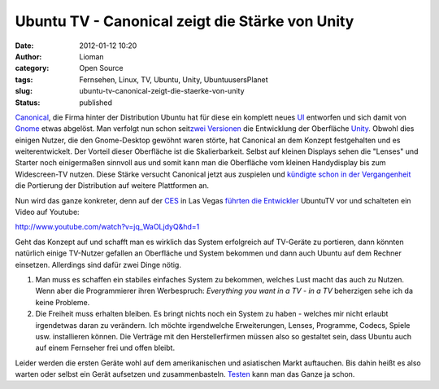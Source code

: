 Ubuntu TV - Canonical zeigt die Stärke von Unity
################################################
:date: 2012-01-12 10:20
:author: Lioman
:category: Open Source
:tags: Fernsehen, Linux, TV, Ubuntu, Unity, UbuntuusersPlanet
:slug: ubuntu-tv-canonical-zeigt-die-staerke-von-unity
:status: published

`Canonical <http://www.canonical.com/>`__, die Firma hinter der
Distribution Ubuntu hat für diese ein komplett neues
`UI <http://de.wikipedia.org/wiki/Benutzerschnittstelle>`__ entworfen
und sich damit von `Gnome <http://gnome.org>`__ etwas abgelöst. Man
verfolgt nun schon seit\ `zwei
Versionen <http://www.lioman.de/2011/04/ubuntu-11-04-ist-drausen/>`__
die Entwicklung der Oberfläche
`Unity <http://www.lioman.de/tag/Unity>`__. Obwohl dies einigen Nutzer,
die den Gnome-Desktop gewöhnt waren störte, hat Canonical an dem Konzept
festgehalten und es weiterentwickelt. Der Vorteil dieser Oberfläche ist
die Skalierbarkeit. Selbst auf kleinen Displays sehen die "Lenses" und
Starter noch einigermaßen sinnvoll aus und somit kann man die Oberfläche
vom kleinen Handydisplay bis zum Widescreen-TV nutzen. Diese Stärke
versucht Canonical jetzt aus zuspielen und `kündigte schon in der
Vergangenheit <http://www.zdnet.com/blog/open-source/ubuntu-linux-heads-to-smartphones-tablets-and-smart-tvs/9834>`__
die Portierung der Distribution auf weitere Plattformen an.

Nun wird das ganze konkreter, denn auf der
`CES <http://www.cesweb.org/>`__ in Las Vegas `führten die
Entwickler <http://blog.canonical.com/2012/01/09/canonical-to-showcase-ubuntu-tv-at-ces/>`__
UbuntuTV vor und schalteten ein Video auf Youtube:

http://www.youtube.com/watch?v=jq\_WaOLjdyQ&hd=1

Geht das Konzept auf und schafft man es wirklich das System erfolgreich
auf TV-Geräte zu portieren, dann könnten natürlich einige TV-Nutzer
gefallen an Oberfläche und System bekommen und dann auch Ubuntu auf dem
Rechner einsetzen. Allerdings sind dafür zwei Dinge nötig.

#. Man muss es schaffen ein stabiles einfaches System zu bekommen,
   welches Lust macht das auch zu Nutzen. Wenn aber die Programmierer
   ihren Werbespruch: *Everything you want in a TV - in a TV* beherzigen
   sehe ich da keine Probleme.
#. Die Freiheit muss erhalten bleiben. Es bringt nichts noch ein System
   zu haben - welches mir nicht erlaubt irgendetwas daran zu verändern.
   Ich möchte irgendwelche Erweiterungen, Lenses, Programme, Codecs,
   Spiele usw. installieren können. Die Verträge mit den
   Herstellerfirmen müssen also so gestaltet sein, dass Ubuntu auch auf
   einem Fernseher frei und offen bleibt.

Leider werden die ersten Geräte wohl auf dem amerikanischen und 
asiatischen Markt auftauchen. Bis dahin heißt es also warten oder selbst
ein Gerät aufsetzen und zusammenbasteln.
`Testen <http://ubuntu-blog.de/2012/01/ubuntu-tv-unter-11-10-aus-einem-ppa-installieren/>`__
kann man das Ganze ja schon.
